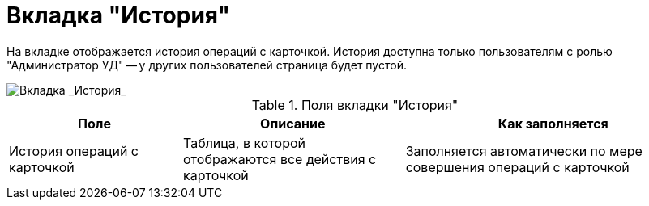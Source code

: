 = Вкладка "История"

На вкладке отображается история операций с карточкой. История доступна только пользователям с ролью "Администратор УД" -- у других пользователей страница будет пустой.

image::Card_Contracts_History.png[Вкладка _История_]

.Поля вкладки "История"
[cols="25%,32%,43%",options="header"]
|===
|Поле |Описание |Как заполняется
|История операций с карточкой |Таблица, в которой отображаются все действия с карточкой |Заполняется автоматически по мере совершения операций с карточкой
|===
